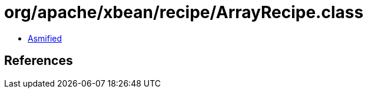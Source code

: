 = org/apache/xbean/recipe/ArrayRecipe.class

 - link:ArrayRecipe-asmified.java[Asmified]

== References

